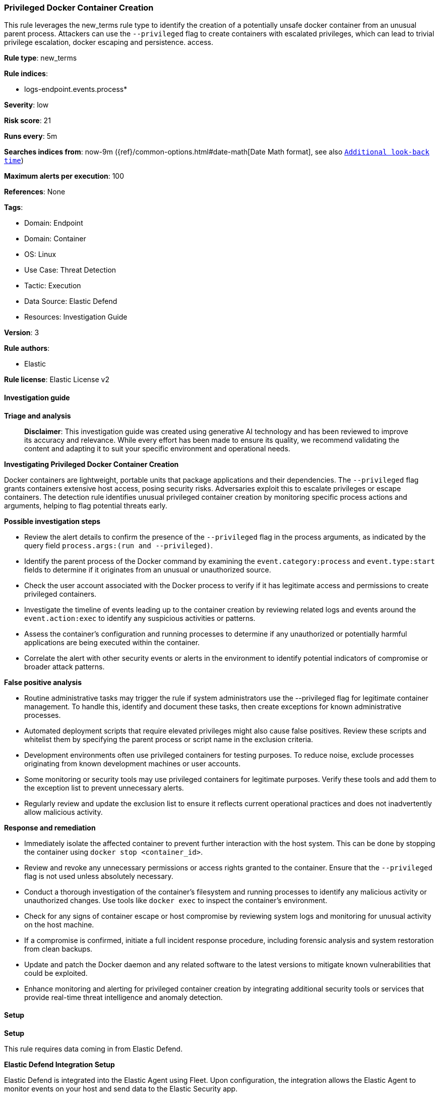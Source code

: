 [[prebuilt-rule-8-14-21-privileged-docker-container-creation]]
=== Privileged Docker Container Creation

This rule leverages the new_terms rule type to identify the creation of a potentially unsafe docker container from an unusual parent process. Attackers can use the `--privileged` flag to create containers with escalated privileges, which can lead to trivial privilege escalation, docker escaping and persistence. access.

*Rule type*: new_terms

*Rule indices*: 

* logs-endpoint.events.process*

*Severity*: low

*Risk score*: 21

*Runs every*: 5m

*Searches indices from*: now-9m ({ref}/common-options.html#date-math[Date Math format], see also <<rule-schedule, `Additional look-back time`>>)

*Maximum alerts per execution*: 100

*References*: None

*Tags*: 

* Domain: Endpoint
* Domain: Container
* OS: Linux
* Use Case: Threat Detection
* Tactic: Execution
* Data Source: Elastic Defend
* Resources: Investigation Guide

*Version*: 3

*Rule authors*: 

* Elastic

*Rule license*: Elastic License v2


==== Investigation guide



*Triage and analysis*


> **Disclaimer**:
> This investigation guide was created using generative AI technology and has been reviewed to improve its accuracy and relevance. While every effort has been made to ensure its quality, we recommend validating the content and adapting it to suit your specific environment and operational needs.


*Investigating Privileged Docker Container Creation*


Docker containers are lightweight, portable units that package applications and their dependencies. The `--privileged` flag grants containers extensive host access, posing security risks. Adversaries exploit this to escalate privileges or escape containers. The detection rule identifies unusual privileged container creation by monitoring specific process actions and arguments, helping to flag potential threats early.


*Possible investigation steps*


- Review the alert details to confirm the presence of the `--privileged` flag in the process arguments, as indicated by the query field `process.args:(run and --privileged)`.
- Identify the parent process of the Docker command by examining the `event.category:process` and `event.type:start` fields to determine if it originates from an unusual or unauthorized source.
- Check the user account associated with the Docker process to verify if it has legitimate access and permissions to create privileged containers.
- Investigate the timeline of events leading up to the container creation by reviewing related logs and events around the `event.action:exec` to identify any suspicious activities or patterns.
- Assess the container's configuration and running processes to determine if any unauthorized or potentially harmful applications are being executed within the container.
- Correlate the alert with other security events or alerts in the environment to identify potential indicators of compromise or broader attack patterns.


*False positive analysis*


- Routine administrative tasks may trigger the rule if system administrators use the --privileged flag for legitimate container management. To handle this, identify and document these tasks, then create exceptions for known administrative processes.
- Automated deployment scripts that require elevated privileges might also cause false positives. Review these scripts and whitelist them by specifying the parent process or script name in the exclusion criteria.
- Development environments often use privileged containers for testing purposes. To reduce noise, exclude processes originating from known development machines or user accounts.
- Some monitoring or security tools may use privileged containers for legitimate purposes. Verify these tools and add them to the exception list to prevent unnecessary alerts.
- Regularly review and update the exclusion list to ensure it reflects current operational practices and does not inadvertently allow malicious activity.


*Response and remediation*


- Immediately isolate the affected container to prevent further interaction with the host system. This can be done by stopping the container using `docker stop <container_id>`.

- Review and revoke any unnecessary permissions or access rights granted to the container. Ensure that the `--privileged` flag is not used unless absolutely necessary.

- Conduct a thorough investigation of the container's filesystem and running processes to identify any malicious activity or unauthorized changes. Use tools like `docker exec` to inspect the container's environment.

- Check for any signs of container escape or host compromise by reviewing system logs and monitoring for unusual activity on the host machine.

- If a compromise is confirmed, initiate a full incident response procedure, including forensic analysis and system restoration from clean backups.

- Update and patch the Docker daemon and any related software to the latest versions to mitigate known vulnerabilities that could be exploited.

- Enhance monitoring and alerting for privileged container creation by integrating additional security tools or services that provide real-time threat intelligence and anomaly detection.

==== Setup



*Setup*

This rule requires data coming in from Elastic Defend.

*Elastic Defend Integration Setup*

Elastic Defend is integrated into the Elastic Agent using Fleet. Upon configuration, the integration allows the Elastic Agent to monitor events on your host and send data to the Elastic Security app.

*Prerequisite Requirements:*

- Fleet is required for Elastic Defend.
- To configure Fleet Server refer to the https://www.elastic.co/guide/en/fleet/current/fleet-server.html[documentation].

*The following steps should be executed in order to add the Elastic Defend integration on a Linux System:*

- Go to the Kibana home page and click "Add integrations".
- In the query bar, search for "Elastic Defend" and select the integration to see more details about it.
- Click "Add Elastic Defend".
- Configure the integration name and optionally add a description.
- Select the type of environment you want to protect, either "Traditional Endpoints" or "Cloud Workloads".
- Select a configuration preset. Each preset comes with different default settings for Elastic Agent, you can further customize these later by configuring the Elastic Defend integration policy. https://www.elastic.co/guide/en/security/current/configure-endpoint-integration-policy.html[Helper guide].
- We suggest selecting "Complete EDR (Endpoint Detection and Response)" as a configuration setting, that provides "All events; all preventions"
- Enter a name for the agent policy in "New agent policy name". If other agent policies already exist, you can click the "Existing hosts" tab and select an existing policy instead.
For more details on Elastic Agent configuration settings, refer to the https://www.elastic.co/guide/en/fleet/8.10/agent-policy.html[helper guide].
- Click "Save and Continue".
- To complete the integration, select "Add Elastic Agent to your hosts" and continue to the next section to install the Elastic Agent on your hosts.
For more details on Elastic Defend refer to the https://www.elastic.co/guide/en/security/current/install-endpoint.html[helper guide].


==== Rule query


[source, js]
----------------------------------
host.os.type:linux and event.category:process and event.type:start and event.action:exec and process.name:docker and
process.args:(run and --privileged)

----------------------------------

*Framework*: MITRE ATT&CK^TM^

* Tactic:
** Name: Execution
** ID: TA0002
** Reference URL: https://attack.mitre.org/tactics/TA0002/
* Technique:
** Name: Command and Scripting Interpreter
** ID: T1059
** Reference URL: https://attack.mitre.org/techniques/T1059/
* Sub-technique:
** Name: Unix Shell
** ID: T1059.004
** Reference URL: https://attack.mitre.org/techniques/T1059/004/
* Technique:
** Name: Container Administration Command
** ID: T1609
** Reference URL: https://attack.mitre.org/techniques/T1609/
* Tactic:
** Name: Privilege Escalation
** ID: TA0004
** Reference URL: https://attack.mitre.org/tactics/TA0004/
* Technique:
** Name: Escape to Host
** ID: T1611
** Reference URL: https://attack.mitre.org/techniques/T1611/

